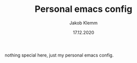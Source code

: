 #+TITLE: Personal emacs config
#+AUTHOR: Jakob Klemm
#+DATE: 17.12.2020

nothing special here, just my personal emacs config.
